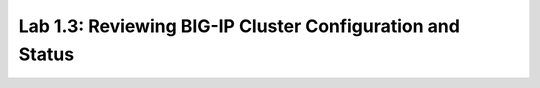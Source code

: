 Lab 1.3: Reviewing BIG-IP Cluster Configuration and Status
----------------------------------------------------------
